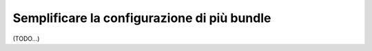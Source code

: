 .. index::
   single: Configurazione; Semantica
   single: Bundle; Configurazione delle estensioni

Semplificare la configurazione di più bundle
============================================

(TODO...)